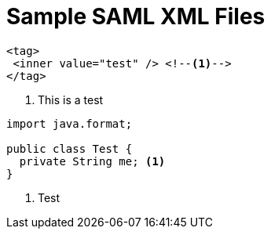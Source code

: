 = Sample SAML XML Files
:icons: font

====
[source,xml]
[subs="verbatim,quotes"]
----
<tag>
 <inner value="test" /> <!--1-->
</tag>
----
<1> This is a test
====

====
[source,java]
[subs="verbatim,quotes"]
----
import java.format;

public class Test {
  private String me; <1>
}
----
<1> Test
====
